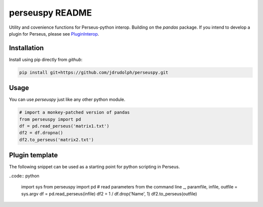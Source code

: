 perseuspy README
===============

.. image:: https://travis-ci.org/jdrudolph/perseuspy.svg?branch=master
    :target: https://travis-ci.org/jdrudolph/perseuspy

Utility and covenience functions for Perseus-python interop.
Building on the `pandas` package. If you intend to develop
a plugin for Perseus, please see `PluginInterop <https://www.github.com/jdrudolph/PluginInterop/>`_.

Installation
------------
Install using pip directly from `github`:

.. code:: bash

    pip install git+https://github.com/jdrudolph/perseuspy.git

Usage
------------
You can use `perseuspy` just like any other python module.


.. code:: python

    # import a monkey-patched version of pandas
    from perseuspy import pd
    df = pd.read_perseus('matrix1.txt')
    df2 = df.dropna()
    df2.to_perseus('matrix2.txt')


Plugin template
---------------
The following snippet can be used as a starting point
for python scripting in Perseus.

..code:: python

    import sys
    from perseuspy import pd
    # read parameters from the command line
    _, paramfile, infile, outfile = sys.argv
    df = pd.read_perseus(infile)
    df2 = 1 / df.drop('Name', 1)
    df2.to_perseus(outfile)

